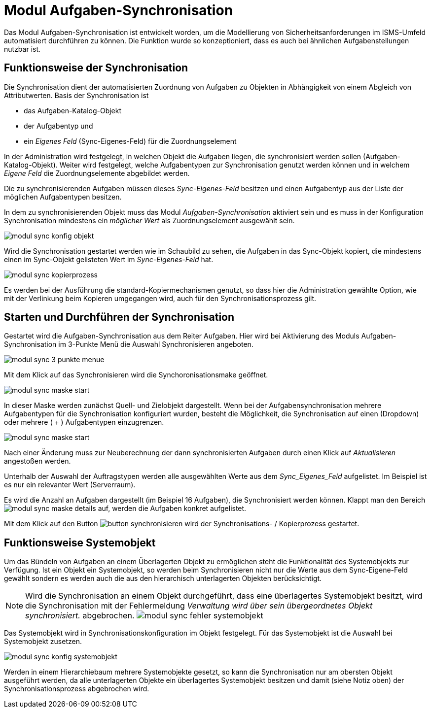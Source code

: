 = Modul Aufgaben-Synchronisation
:doctype: article
:icons: font
:imagesdir: ../images/
:web-xmera: https://xmera.de


Das Modul Aufgaben-Synchronisation ist entwickelt worden, um die Modellierung von Sicherheitsanforderungen im ISMS-Umfeld automatisiert durchführen zu können. Die Funktion wurde so konzeptioniert, dass es auch bei ähnlichen Aufgabenstellungen nutzbar ist.

== Funktionsweise der Synchronisation

Die Synchronisation dient der automatisierten Zuordnung von Aufgaben zu Objekten in Abhängigkeit von einem Abgleich von Attributwerten. 
Basis der Synchronisation ist 

- das Aufgaben-Katalog-Objekt
- der Aufgabentyp und 
- ein _Eigenes Feld_ (Sync-Eigenes-Feld) für die Zuordnungselement 

In der Administration wird festgelegt, in welchen Objekt die Aufgaben liegen, die synchronisiert werden sollen (Aufgaben-Katalog-Objekt). Weiter wird festgelegt, welche Aufgabentypen zur Synchronisation genutzt werden können und in welchem _Eigene Feld_ die Zuordnungselemente abgebildet werden.

Die zu synchronisierenden Aufgaben müssen dieses _Sync-Eigenes-Feld_ besitzen und einen Aufgabentyp aus der Liste der möglichen Aufgabentypen besitzen.


In dem zu synchronisierenden Objekt muss das Modul _Aufgaben-Synchronisation_ aktiviert sein und es muss in der Konfiguration Synchronisation mindestens ein _möglicher Wert_ als Zuordnungselement ausgewählt sein.

image::anwender/modul_sync_konfig_objekt.png[]

Wird die Synchronisation gestartet werden wie im Schaubild zu sehen, die Aufgaben in das Sync-Objekt kopiert, die mindestens einen im Sync-Objekt gelisteten Wert im _Sync-Eigenes-Feld_ hat.

image::anwender/modul_sync_kopierprozess.png[]

Es werden bei der Ausführung die standard-Kopiermechanismen genutzt, so dass hier die Administration gewählte Option, wie mit der Verlinkung beim Kopieren umgegangen wird, auch für den Synchronisationsprozess gilt.

== Starten und Durchführen der Synchronisation

Gestartet wird die Aufgaben-Synchronisation aus dem Reiter Aufgaben. Hier wird bei Aktivierung des Moduls Aufgaben-Synchronisation im 3-Punkte Menü die Auswahl Synchronisieren angeboten.

image::anwender/modul_sync_3-punkte-menue.png[]

Mit dem Klick auf das Synchronisieren wird die Synchoronisationsmake geöffnet.

image::anwender/modul_sync_maske_start.png[]

In dieser Maske werden zunächst Quell- und Zielobjekt dargestellt. Wenn bei der Aufgabensynchronisation mehrere Aufgabentypen für die Synchronisation konfiguriert wurden, besteht die Möglichkeit, die Synchronisation auf einen (Dropdown) oder mehrere ( + ) Aufgabentypen  einzugrenzen.

image::anwender/modul_sync_maske_start.png[]

Nach einer Änderung muss zur Neuberechnung der dann synchronisierten Aufgaben durch einen Klick auf _Aktualisieren_ angestoßen werden.

Unterhalb der Auswahl der Auftragstypen werden alle ausgewählten Werte aus dem _Sync_Eigenes_Feld_ aufgelistet. Im Beispiel ist es nur ein relevanter Wert (Serverraum).

Es wird die Anzahl an Aufgaben dargestellt (im Beispiel 16 Aufgaben), die Synchronisiert werden können. Klappt man den Bereich image:anwender/modul_sync_maske_details.png[] auf, werden die Aufgaben konkret aufgelistet.

Mit dem Klick auf den Button image:anwender/button_synchronisieren.png[]
wird der Synchronisations- / Kopierprozess gestartet.

== Funktionsweise Systemobjekt

Um das Bündeln von Aufgaben an einem Überlagerten Objekt zu ermöglichen steht die Funktionalität des Systemobjekts zur Verfügung. Ist ein Objekt ein Systemobjekt, so werden beim Synchronisieren nicht nur die Werte aus dem Sync-Eigene-Feld gewählt sondern es werden auch die aus den hierarchisch unterlagerten Objekten berücksichtigt.

[NOTE]
Wird die Synchronisation an einem Objekt durchgeführt, dass eine überlagertes Systemobjekt besitzt, wird die Synchronisation mit der Fehlermeldung _Verwaltung wird über sein übergeordnetes Objekt synchronisiert._ abgebrochen. image:anwender/modul_sync_fehler_systemobjekt.png[]

Das Systemobjekt wird in Synchronisationskonfiguration im Objekt festgelegt. Für das Systemobjekt ist die Auswahl bei Systemobjekt zusetzen.

image::anwender/modul_sync_konfig_systemobjekt.png[]

Werden in einem Hierarchiebaum mehrere Systemobjekte gesetzt, so kann die Synchronisation nur am obersten Objekt ausgeführt werden, da alle unterlagerten Objekte ein überlagertes Systemobjekt besitzen und damit (siehe Notiz oben) der Synchronisationsprozess abgebrochen wird.
